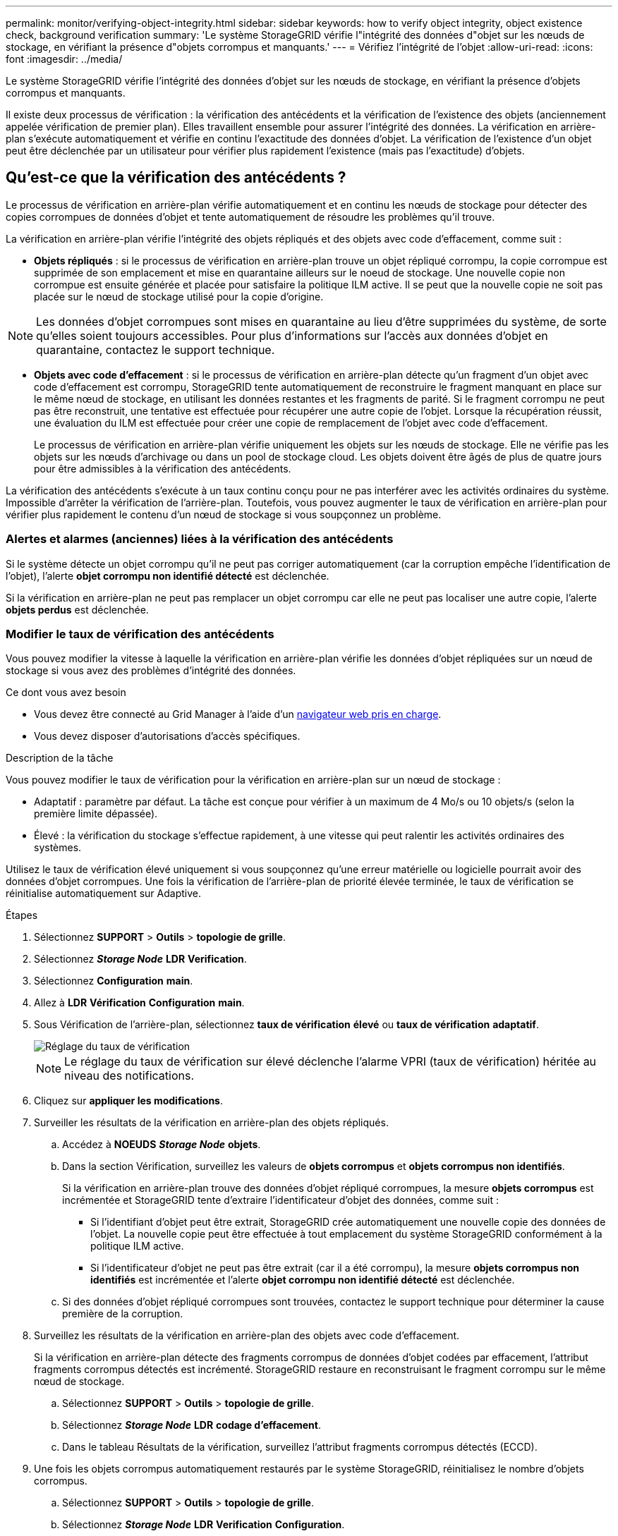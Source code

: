 ---
permalink: monitor/verifying-object-integrity.html 
sidebar: sidebar 
keywords: how to verify object integrity, object existence check, background verification 
summary: 'Le système StorageGRID vérifie l"intégrité des données d"objet sur les nœuds de stockage, en vérifiant la présence d"objets corrompus et manquants.' 
---
= Vérifiez l'intégrité de l'objet
:allow-uri-read: 
:icons: font
:imagesdir: ../media/


[role="lead"]
Le système StorageGRID vérifie l'intégrité des données d'objet sur les nœuds de stockage, en vérifiant la présence d'objets corrompus et manquants.

Il existe deux processus de vérification : la vérification des antécédents et la vérification de l'existence des objets (anciennement appelée vérification de premier plan). Elles travaillent ensemble pour assurer l'intégrité des données. La vérification en arrière-plan s'exécute automatiquement et vérifie en continu l'exactitude des données d'objet. La vérification de l'existence d'un objet peut être déclenchée par un utilisateur pour vérifier plus rapidement l'existence (mais pas l'exactitude) d'objets.



== Qu'est-ce que la vérification des antécédents ?

Le processus de vérification en arrière-plan vérifie automatiquement et en continu les nœuds de stockage pour détecter des copies corrompues de données d'objet et tente automatiquement de résoudre les problèmes qu'il trouve.

La vérification en arrière-plan vérifie l'intégrité des objets répliqués et des objets avec code d'effacement, comme suit :

* *Objets répliqués* : si le processus de vérification en arrière-plan trouve un objet répliqué corrompu, la copie corrompue est supprimée de son emplacement et mise en quarantaine ailleurs sur le noeud de stockage. Une nouvelle copie non corrompue est ensuite générée et placée pour satisfaire la politique ILM active. Il se peut que la nouvelle copie ne soit pas placée sur le nœud de stockage utilisé pour la copie d'origine.



NOTE: Les données d'objet corrompues sont mises en quarantaine au lieu d'être supprimées du système, de sorte qu'elles soient toujours accessibles. Pour plus d'informations sur l'accès aux données d'objet en quarantaine, contactez le support technique.

* *Objets avec code d'effacement* : si le processus de vérification en arrière-plan détecte qu'un fragment d'un objet avec code d'effacement est corrompu, StorageGRID tente automatiquement de reconstruire le fragment manquant en place sur le même nœud de stockage, en utilisant les données restantes et les fragments de parité. Si le fragment corrompu ne peut pas être reconstruit, une tentative est effectuée pour récupérer une autre copie de l'objet. Lorsque la récupération réussit, une évaluation du ILM est effectuée pour créer une copie de remplacement de l'objet avec code d'effacement.
+
Le processus de vérification en arrière-plan vérifie uniquement les objets sur les nœuds de stockage. Elle ne vérifie pas les objets sur les nœuds d'archivage ou dans un pool de stockage cloud. Les objets doivent être âgés de plus de quatre jours pour être admissibles à la vérification des antécédents.



La vérification des antécédents s'exécute à un taux continu conçu pour ne pas interférer avec les activités ordinaires du système. Impossible d'arrêter la vérification de l'arrière-plan. Toutefois, vous pouvez augmenter le taux de vérification en arrière-plan pour vérifier plus rapidement le contenu d'un nœud de stockage si vous soupçonnez un problème.



=== Alertes et alarmes (anciennes) liées à la vérification des antécédents

Si le système détecte un objet corrompu qu'il ne peut pas corriger automatiquement (car la corruption empêche l'identification de l'objet), l'alerte *objet corrompu non identifié détecté* est déclenchée.

Si la vérification en arrière-plan ne peut pas remplacer un objet corrompu car elle ne peut pas localiser une autre copie, l'alerte *objets perdus* est déclenchée.



=== Modifier le taux de vérification des antécédents

Vous pouvez modifier la vitesse à laquelle la vérification en arrière-plan vérifie les données d'objet répliquées sur un nœud de stockage si vous avez des problèmes d'intégrité des données.

.Ce dont vous avez besoin
* Vous devez être connecté au Grid Manager à l'aide d'un xref:../admin/web-browser-requirements.adoc[navigateur web pris en charge].
* Vous devez disposer d'autorisations d'accès spécifiques.


.Description de la tâche
Vous pouvez modifier le taux de vérification pour la vérification en arrière-plan sur un nœud de stockage :

* Adaptatif : paramètre par défaut. La tâche est conçue pour vérifier à un maximum de 4 Mo/s ou 10 objets/s (selon la première limite dépassée).
* Élevé : la vérification du stockage s'effectue rapidement, à une vitesse qui peut ralentir les activités ordinaires des systèmes.


Utilisez le taux de vérification élevé uniquement si vous soupçonnez qu'une erreur matérielle ou logicielle pourrait avoir des données d'objet corrompues. Une fois la vérification de l'arrière-plan de priorité élevée terminée, le taux de vérification se réinitialise automatiquement sur Adaptive.

.Étapes
. Sélectionnez *SUPPORT* > *Outils* > *topologie de grille*.
. Sélectionnez *_Storage Node_* *LDR* *Verification*.
. Sélectionnez *Configuration* *main*.
. Allez à *LDR* *Vérification* *Configuration* *main*.
. Sous Vérification de l'arrière-plan, sélectionnez *taux de vérification* *élevé* ou *taux de vérification* *adaptatif*.
+
image::../media/background_verification_rate.png[Réglage du taux de vérification]

+

NOTE: Le réglage du taux de vérification sur élevé déclenche l'alarme VPRI (taux de vérification) héritée au niveau des notifications.

. Cliquez sur *appliquer les modifications*.
. Surveiller les résultats de la vérification en arrière-plan des objets répliqués.
+
.. Accédez à *NOEUDS* *_Storage Node_* *objets*.
.. Dans la section Vérification, surveillez les valeurs de *objets corrompus* et *objets corrompus non identifiés*.
+
Si la vérification en arrière-plan trouve des données d'objet répliqué corrompues, la mesure *objets corrompus* est incrémentée et StorageGRID tente d'extraire l'identificateur d'objet des données, comme suit :

+
*** Si l'identifiant d'objet peut être extrait, StorageGRID crée automatiquement une nouvelle copie des données de l'objet. La nouvelle copie peut être effectuée à tout emplacement du système StorageGRID conformément à la politique ILM active.
*** Si l'identificateur d'objet ne peut pas être extrait (car il a été corrompu), la mesure *objets corrompus non identifiés* est incrémentée et l'alerte *objet corrompu non identifié détecté* est déclenchée.


.. Si des données d'objet répliqué corrompues sont trouvées, contactez le support technique pour déterminer la cause première de la corruption.


. Surveillez les résultats de la vérification en arrière-plan des objets avec code d'effacement.
+
Si la vérification en arrière-plan détecte des fragments corrompus de données d'objet codées par effacement, l'attribut fragments corrompus détectés est incrémenté. StorageGRID restaure en reconstruisant le fragment corrompu sur le même nœud de stockage.

+
.. Sélectionnez *SUPPORT* > *Outils* > *topologie de grille*.
.. Sélectionnez *_Storage Node_* *LDR* *codage d'effacement*.
.. Dans le tableau Résultats de la vérification, surveillez l'attribut fragments corrompus détectés (ECCD).


. Une fois les objets corrompus automatiquement restaurés par le système StorageGRID, réinitialisez le nombre d'objets corrompus.
+
.. Sélectionnez *SUPPORT* > *Outils* > *topologie de grille*.
.. Sélectionnez *_Storage Node_* *LDR* *Verification* *Configuration*.
.. Sélectionnez *Réinitialiser le nombre d'objets corrompus*.
.. Cliquez sur *appliquer les modifications*.


. Si vous êtes sûr que les objets mis en quarantaine ne sont pas nécessaires, vous pouvez les supprimer.
+

NOTE: Si l'alerte *objets perdus* ou L'alarme héritée PERDUS (objets perdus) a été déclenchée, le support technique peut vouloir accéder aux objets mis en quarantaine pour aider à déboguer le problème sous-jacent ou à tenter la récupération des données.

+
.. Sélectionnez *SUPPORT* > *Outils* > *topologie de grille*.
.. Sélectionnez *_Storage Node_* *LDR* *Verification* *Configuration*.
.. Sélectionnez *Supprimer les objets en quarantaine*.
.. Sélectionnez *appliquer les modifications*.






== Qu'est-ce que la vérification de l'existence d'objet ?

Le contrôle d'existence d'objet vérifie si toutes les copies répliquées attendues d'objets et de fragments avec code d'effacement existent sur un nœud de stockage. La vérification de l'existence des objets ne vérifie pas les données de l'objet lui-même (la vérification en arrière-plan le fait) ; elle permet plutôt de vérifier l'intégrité des périphériques de stockage, en particulier si un problème matériel récent pouvait affecter l'intégrité des données.

Contrairement à la vérification de l'arrière-plan, qui se produit automatiquement, vous devez démarrer manuellement un travail de vérification de l'existence d'un objet.

Le contrôle d'existence des objets lit les métadonnées de chaque objet stocké dans StorageGRID et vérifie l'existence de copies d'objet répliquées et de fragments d'objet avec code d'effacement. Les données manquantes sont traitées comme suit :

* *Copies répliquées* : si une copie des données d'objet répliqué est manquante, StorageGRID tente automatiquement de remplacer la copie d'une autre copie stockée dans le système. Le nœud de stockage exécute une copie existante via une évaluation ILM. Elle détermine que la politique ILM actuelle n'est plus respectée pour cet objet, car une autre copie est manquante. Une nouvelle copie est générée et placée pour satisfaire à la politique ILM active du système. Cette nouvelle copie peut ne pas être placée au même endroit où la copie manquante a été stockée.
* *Fragments codés par effacement* : si un fragment d'un objet codé par effacement est manquant, StorageGRID tente automatiquement de reconstruire le fragment manquant sur le même nœud de stockage en utilisant les fragments restants. Si le fragment manquant ne peut pas être reconstruit (car trop de fragments ont été perdus), ILM tente de trouver une autre copie de l'objet qu'il peut utiliser pour générer un nouveau fragment codé par effacement.




=== Exécutez la vérification de l'existence d'objet

Vous créez et exécutez un travail de vérification de l'existence d'un objet à la fois. Lorsque vous créez un travail, vous sélectionnez les nœuds de stockage et les volumes à vérifier. Vous sélectionnez également le contrôle de cohérence du travail.

.Ce dont vous avez besoin
* Vous êtes connecté au Grid Manager à l'aide d'un xref:../admin/web-browser-requirements.adoc[navigateur web pris en charge].
* Vous disposez de l'autorisation Maintenance ou accès racine.
* Vous avez vérifié que les nœuds de stockage à vérifier sont en ligne. Sélectionnez *NOEUDS* pour afficher la table des noeuds. Assurez-vous qu'aucune icône d'alerte n'apparaît en regard du nom du nœud pour les nœuds que vous souhaitez vérifier.
* Vous avez vérifié que les procédures suivantes sont *non* exécutées sur les nœuds que vous voulez vérifier :
+
** Extension de la grille pour ajouter un nœud de stockage
** Désaffectation du nœud de stockage
** Restauration d'un volume de stockage défaillant
** Récupération d'un nœud de stockage avec un lecteur système défaillant
** Rééquilibrage EC
** Clone du nœud d'appliance




Le contrôle d'existence d'objet ne fournit pas d'informations utiles pendant que ces procédures sont en cours.

.Description de la tâche
L'exécution d'une tâche de vérification de l'existence d'un objet peut prendre plusieurs jours ou plusieurs semaines, selon le nombre d'objets de la grille, les nœuds de stockage et les volumes sélectionnés et le contrôle de cohérence sélectionné. Vous ne pouvez exécuter qu'une seule tâche à la fois, mais vous pouvez sélectionner plusieurs nœuds de stockage et volumes en même temps.

.Étapes
. Sélectionnez *MAINTENANCE* *tâches* *contrôle d'existence d'objet*.
. Sélectionnez *Créer un travail*. L'assistant création d'un objet Vérification de l'existence s'affiche.
. Sélectionnez les nœuds contenant les volumes à vérifier. Pour sélectionner tous les nœuds en ligne, cochez la case *Nom du nœud* dans l'en-tête de colonne.
+
Vous pouvez effectuer vos recherches par nom de nœud ou site.

+
Vous ne pouvez pas sélectionner les nœuds qui ne sont pas connectés à la grille.

. Sélectionnez *Continuer*.
. Sélectionnez un ou plusieurs volumes pour chaque nœud de la liste. Vous pouvez rechercher des volumes à l'aide du numéro du volume de stockage ou du nom du nœud.
+
Pour sélectionner tous les volumes pour chaque nœud sélectionné, cochez la case *Volume de stockage* dans l'en-tête de colonne.

. Sélectionnez *Continuer*.
. Sélectionnez le contrôle de cohérence du travail.
+
Le contrôle de cohérence détermine le nombre de copies de métadonnées d'objet utilisées pour la vérification de l'existence de l'objet.

+
** *Site fort* : deux copies de métadonnées sur un seul site.
** *Fort-global*: Deux copies de métadonnées à chaque site.
** *Tout* (par défaut) : les trois copies des métadonnées de chaque site.
+
Pour plus d'informations sur le contrôle de cohérence, reportez-vous aux descriptions de l'assistant.



. Sélectionnez *Continuer*.
. Vérifiez et vérifiez vos sélections. Vous pouvez sélectionner *Précédent* pour passer à l'étape précédente de l'assistant afin de mettre à jour vos sélections.
+
Un travail de vérification de l'existence d'un objet est généré et exécuté jusqu'à ce que l'un des événements suivants se produise :

+
** Le travail se termine.
** Vous mettez en pause ou annulez le travail. Vous pouvez reprendre un travail que vous avez mis en pause, mais vous ne pouvez pas reprendre un travail que vous avez annulé.
** Le travail se bloque. L'alerte * Vérification de l'existence de l'objet a calé* est déclenchée. Suivez les actions correctives spécifiées pour l'alerte.
** Le travail échoue. L'alerte *échec de la vérification de l'existence de l'objet* est déclenchée. Suivez les actions correctives spécifiées pour l'alerte.
** Un message "Service indisponible" ou "erreur de serveur interne" s'affiche. Au bout d'une minute, actualisez la page pour continuer à surveiller le travail.
+

NOTE: Si nécessaire, vous pouvez naviguer hors de la page de vérification de l'existence d'un objet et revenir à la page de suivi du travail.



. Pendant l'exécution du travail, affichez l'onglet *travail actif* et notez la valeur des copies d'objet manquantes détectées.
+
Cette valeur représente le nombre total de copies manquantes d'objets répliqués et d'objets avec code d'effacement avec un ou plusieurs fragments manquants.

+
Si le nombre de copies d'objet manquantes détectées est supérieur à 100, il peut y avoir un problème avec le stockage du nœud de stockage.

+
image::../media/oec_active.png[Travail OEC actif]

. Une fois le travail terminé, prenez les mesures supplémentaires requises :
+
** Si les copies d'objet manquantes détectées sont nulles, aucun problème n'a été trouvé. Aucune action n'est requise.
** Si les copies d'objet manquantes détectées sont supérieures à zéro et que l'alerte *objets perdus* n'a pas été déclenchée, toutes les copies manquantes ont été réparées par le système. Vérifiez que tout problème matériel a été corrigé pour éviter d'endommager ultérieurement les copies d'objet.
** Si les copies d'objet manquantes détectées sont supérieures à zéro et que l'alerte *objets perdus* a été déclenchée, l'intégrité des données pourrait être affectée. Contactez l'assistance technique.
** Vous pouvez étudier les copies d'objet perdues en utilisant grep pour extraire les messages d'audit LLST : `grep LLST audit_file_name`.
+
Cette procédure est similaire à celle pour xref:investigating-lost-objects.adoc[analyse des objets perdus], bien que pour les copies d'objet que vous recherchez `LLST` au lieu de `OLST`.



. Si vous avez sélectionné le contrôle de cohérence fort site ou fort global pour le travail, attendez environ trois semaines pour la cohérence des métadonnées, puis relancez le travail sur les mêmes volumes.
+
Lorsque StorageGRID a eu le temps d'assurer la cohérence des métadonnées pour les nœuds et les volumes inclus dans le travail, réexécuter ce travail peut effacer les copies d'objet manquantes, ou faire vérifier d'autres copies d'objet si elles ne sont pas prises en compte.

+
.. Sélectionnez *MAINTENANCE* *Vérification de l'existence d'objet* *Historique du travail*.
.. Déterminez les travaux prêts à être réexécutés :
+
... Consultez la colonne *end Time* pour déterminer les tâches qui ont été exécutées il y a plus de trois semaines.
... Pour ces travaux, scannez la colonne de contrôle de cohérence pour obtenir un site fort ou fort-global.


.. Cochez la case pour chaque travail que vous souhaitez relancer, puis sélectionnez *repassage*.
+
image::../media/oec_rerun.png[Repassage OEC]

.. Dans l'assistant repassage de travaux, vérifiez les nœuds et volumes sélectionnés et le contrôle de cohérence.
.. Lorsque vous êtes prêt à réexécuter les travaux, sélectionnez *repassage*.




L'onglet travail actif s'affiche. Tous les travaux que vous avez sélectionnés sont réexécutés comme un travail au niveau d'un contrôle de cohérence du site fort. Un champ *travaux connexes* de la section Détails répertorie les ID des travaux d'origine.

.Une fois que vous avez terminé
Si vous avez toujours des problèmes d'intégrité des données, allez à *SUPPORT* *Outils* *topologie de grille* *_site_* *_Storage Node_* *LDR* *Vérification* *Configuration* *main* et augmentez le taux de vérification d'arrière-plan. La vérification en arrière-plan vérifie l'exactitude de toutes les données d'objet stockées et répare tout problème détecté. Trouver et réparer les problèmes le plus rapidement possible réduit le risque de perte de données.
